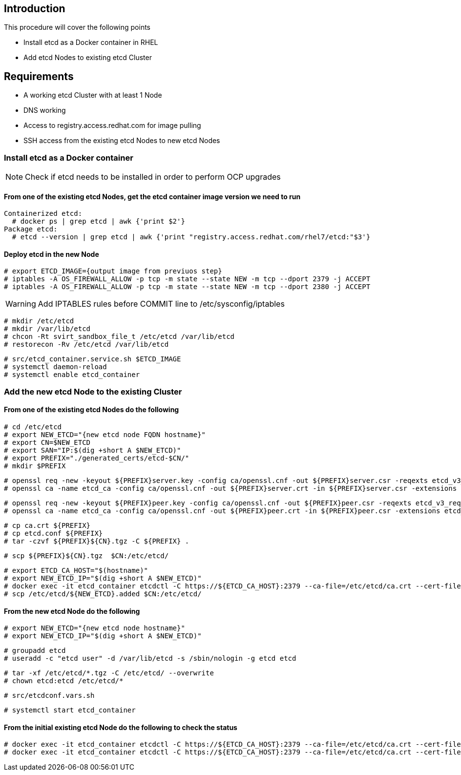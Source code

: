 == Introduction

This procedure will cover the following points

- Install etcd as a Docker container in RHEL
- Add etcd Nodes to existing etcd Cluster

== Requirements

- A working etcd Cluster with at least 1 Node
- DNS working
- Access to registry.access.redhat.com for image pulling
- SSH access from the existing etcd Nodes to new etcd Nodes


=== Install etcd as a Docker container

NOTE: Check if etcd needs to be installed in order to perform OCP upgrades

==== From one of the existing etcd Nodes, get the etcd container image version we need to run

    Containerized etcd:
      # docker ps | grep etcd | awk {'print $2'}
    Package etcd:
      # etcd --version | grep etcd | awk {'print "registry.access.redhat.com/rhel7/etcd:"$3'}

==== Deploy etcd in the new Node

    # export ETCD_IMAGE={output image from previuos step}
    # iptables -A OS_FIREWALL_ALLOW -p tcp -m state --state NEW -m tcp --dport 2379 -j ACCEPT
    # iptables -A OS_FIREWALL_ALLOW -p tcp -m state --state NEW -m tcp --dport 2380 -j ACCEPT

WARNING: Add IPTABLES rules before COMMIT line to /etc/sysconfig/iptables

    # mkdir /etc/etcd
    # mkdir /var/lib/etcd
    # chcon -Rt svirt_sandbox_file_t /etc/etcd /var/lib/etcd
    # restorecon -Rv /etc/etcd /var/lib/etcd

    # src/etcd_container.service.sh $ETCD_IMAGE
    # systemctl daemon-reload
    # systemctl enable etcd_container

=== Add the new etcd Node to the existing Cluster

==== From one of the existing etcd Nodes do the following

    # cd /etc/etcd
    # export NEW_ETCD="{new etcd node FQDN hostname}"
    # export CN=$NEW_ETCD
    # export SAN="IP:$(dig +short A $NEW_ETCD)"
    # export PREFIX="./generated_certs/etcd-$CN/"
    # mkdir $PREFIX

    # openssl req -new -keyout ${PREFIX}server.key -config ca/openssl.cnf -out ${PREFIX}server.csr -reqexts etcd_v3_req -batch -nodes -subj /CN=$CN
    # openssl ca -name etcd_ca -config ca/openssl.cnf -out ${PREFIX}server.crt -in ${PREFIX}server.csr -extensions etcd_v3_ca_server -batch

    # openssl req -new -keyout ${PREFIX}peer.key -config ca/openssl.cnf -out ${PREFIX}peer.csr -reqexts etcd_v3_req -batch -nodes -subj /CN=$CN
    # openssl ca -name etcd_ca -config ca/openssl.cnf -out ${PREFIX}peer.crt -in ${PREFIX}peer.csr -extensions etcd_v3_ca_peer -batch

    # cp ca.crt ${PREFIX}
    # cp etcd.conf ${PREFIX}
    # tar -czvf ${PREFIX}${CN}.tgz -C ${PREFIX} .

    # scp ${PREFIX}${CN}.tgz  $CN:/etc/etcd/

    # export ETCD_CA_HOST="$(hostname)"
    # export NEW_ETCD_IP="$(dig +short A $NEW_ETCD)"
    # docker exec -it etcd_container etcdctl -C https://${ETCD_CA_HOST}:2379 --ca-file=/etc/etcd/ca.crt --cert-file=/etc/etcd/peer.crt --key-file=/etc/etcd/peer.key member add ${NEW_ETCD} https://${NEW_ETCD_IP}:2380 > /etc/etcd/${NEW_ETCD}.added
    # scp /etc/etcd/${NEW_ETCD}.added $CN:/etc/etcd/


==== From the new etcd Node do the following

    # export NEW_ETCD="{new etcd node hostname}"
    # export NEW_ETCD_IP="$(dig +short A $NEW_ETCD)"

    # groupadd etcd
    # useradd -c "etcd user" -d /var/lib/etcd -s /sbin/nologin -g etcd etcd

    # tar -xf /etc/etcd/*.tgz -C /etc/etcd/ --overwrite
    # chown etcd:etcd /etc/etcd/*

    # src/etcdconf.vars.sh

    # systemctl start etcd_container

==== From the initial existing etcd Node do the following to check the status

    # docker exec -it etcd_container etcdctl -C https://${ETCD_CA_HOST}:2379 --ca-file=/etc/etcd/ca.crt --cert-file=/etc/etcd/peer.crt --key-file=/etc/etcd/peer.key member list
    # docker exec -it etcd_container etcdctl -C https://${ETCD_CA_HOST}:2379 --ca-file=/etc/etcd/ca.crt --cert-file=/etc/etcd/peer.crt --key-file=/etc/etcd/peer.key cluster-health
